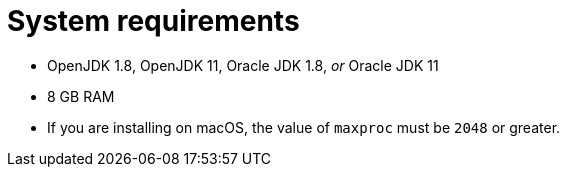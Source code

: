 // Module included in the following assemblies:
//
// * docs/getting-started-guide/master.adoc

[id="system-requirements_{context}"]
= System requirements

* OpenJDK 1.8, OpenJDK 11, Oracle JDK 1.8, _or_ Oracle JDK 11
* 8 GB RAM
* If you are installing on macOS, the value of `maxproc` must be `2048` or greater.

// For tips on how to optimize performance, see link:{ProductDocUserGuideURL}#optimize_performance[Optimizing {ProductShortName} performance] in {ProductShortName} _{UserCLIBookName}_.
